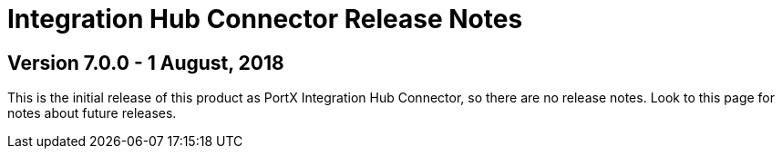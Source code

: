 = Integration Hub Connector Release Notes
:keywords: connector, release notes, 

== Version 7.0.0 - 1 August, 2018

This is the initial release of this product as PortX Integration Hub Connector, so there are no release notes. Look to this page for notes about future releases. 





